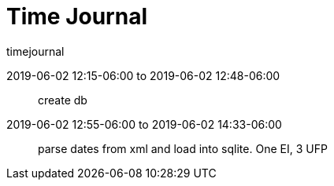 = Time Journal

.timejournal
2019-06-02 12:15-06:00 to 2019-06-02 12:48-06:00 :: create db
2019-06-02 12:55-06:00 to 2019-06-02 14:33-06:00 :: parse dates from xml and load into sqlite. One EI, 3 UFP


